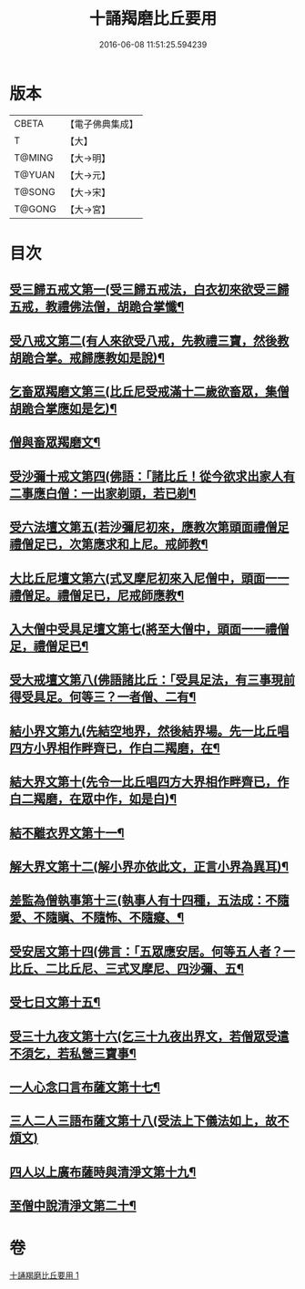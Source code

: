 #+TITLE: 十誦羯磨比丘要用 
#+DATE: 2016-06-08 11:51:25.594239

* 版本
 |     CBETA|【電子佛典集成】|
 |         T|【大】     |
 |    T@MING|【大→明】   |
 |    T@YUAN|【大→元】   |
 |    T@SONG|【大→宋】   |
 |    T@GONG|【大→宮】   |

* 目次
** [[file:KR6k0020_001.txt::001-0496a11][受三歸五戒文第一(受三歸五戒法，白衣初來欲受三歸五戒，教禮佛法僧，胡跪合掌懺¶]]
** [[file:KR6k0020_001.txt::001-0496b4][受八戒文第二(有人來欲受八戒，先教禮三寶，然後教胡跪合掌。戒歸應教如是說)¶]]
** [[file:KR6k0020_001.txt::001-0496b22][乞畜眾羯磨文第三(比丘尼受戒滿十二歲欲畜眾，集僧胡跪合掌應如是乞)¶]]
** [[file:KR6k0020_001.txt::001-0496b26][僧與畜眾羯磨文¶]]
** [[file:KR6k0020_001.txt::001-0496c8][受沙彌十戒文第四(佛語：「諸比丘！從今欲求出家人有二事應白僧：一出家剃頭，若已剃¶]]
** [[file:KR6k0020_001.txt::001-0497a24][受六法壇文第五(若沙彌尼初來，應教次第頭面禮僧足禮僧足已，次第應求和上尼。戒師教¶]]
** [[file:KR6k0020_001.txt::001-0498a29][大比丘尼壇文第六(式叉摩尼初來入尼僧中，頭面一一禮僧足。禮僧足已，尼戒師應教¶]]
** [[file:KR6k0020_001.txt::001-0499a14][入大僧中受具足壇文第七(將至大僧中，頭面一一禮僧足，禮僧足已¶]]
** [[file:KR6k0020_001.txt::001-0500c24][受大戒壇文第八(佛語諸比丘：「受具足法，有三事現前得受具足。何等三？一者僧、二有¶]]
** [[file:KR6k0020_001.txt::001-0502c12][結小界文第九(先結空地界，然後結界場。先一比丘唱四方小界相作畔齊已，作白二羯磨，在¶]]
** [[file:KR6k0020_001.txt::001-0502c22][結大界文第十(先令一比丘唱四方大界相作畔齊已，作白二羯磨，在眾中作，如是白)¶]]
** [[file:KR6k0020_001.txt::001-0503a2][結不離衣界文第十一¶]]
** [[file:KR6k0020_001.txt::001-0503a14][解大界文第十二(解小界亦依此文，正言小界為異耳)¶]]
** [[file:KR6k0020_001.txt::001-0503a24][差監為僧執事第十三(執事人有十四種，五法成：不隨愛、不隨瞋、不隨怖、不隨癡、¶]]
** [[file:KR6k0020_001.txt::001-0503b3][受安居文第十四(佛言：「五眾應安居。何等五人者？一比丘、二比丘尼、三式叉摩尼、四沙彌、五¶]]
** [[file:KR6k0020_001.txt::001-0503b10][受七日文第十五¶]]
** [[file:KR6k0020_001.txt::001-0503b13][受三十九夜文第十六(乞三十九夜出界文，若僧眾受遣不須乞，若私營三寶事¶]]
** [[file:KR6k0020_001.txt::001-0503b27][一人心念口言布薩文第十七¶]]
** [[file:KR6k0020_001.txt::001-0503b29][三人二人三語布薩文第十八(受法上下儀法如上，故不煩文)]]
** [[file:KR6k0020_001.txt::001-0503c5][四人以上廣布薩時與清淨文第十九¶]]
** [[file:KR6k0020_001.txt::001-0503c9][至僧中說清淨文第二十¶]]

* 卷
[[file:KR6k0020_001.txt][十誦羯磨比丘要用 1]]

